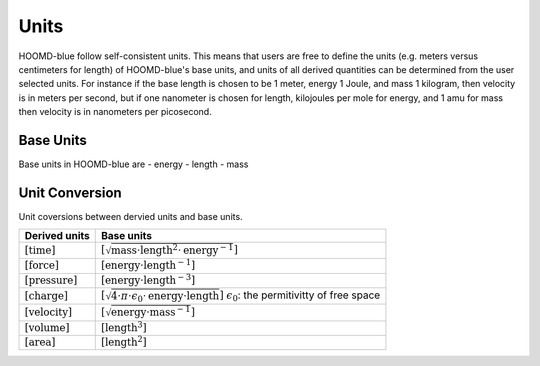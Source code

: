 Units
+++++

HOOMD-blue follow self-consistent units. This means that users are free to define the units (e.g. meters versus centimeters for length) of HOOMD-blue's base units, and units of all derived quantities can be determined from the user selected units. For instance if the base length is chosen to be 1 meter, energy 1 Joule, and mass 1 kilogram, then velocity is in meters per second, but if one nanometer is chosen for length, kilojoules per mole for energy, and 1 amu for mass then velocity is in nanometers per picosecond.

Base Units
============

Base units in HOOMD-blue are
- energy
- length
- mass

Unit Conversion
===================

Unit coversions between dervied units and base units.


.. list-table::
   :header-rows: 1

   * - Derived units
     - Base units
   * - :math:`[\mathrm{time}]`
     - :math:`[\sqrt{\mathrm{mass} \cdot \mathrm{length}^2 \cdot \mathrm{energy}^{-1}}]`
   * - :math:`[\mathrm{force}]`
     - :math:`[\mathrm{energy} \cdot \mathrm{length}^{-1}]`
   * - :math:`[\mathrm{pressure}]`
     - :math:`[\mathrm{energy} \cdot \mathrm{length}^{-3}]`
   * - :math:`[\mathrm{charge}]`
     - :math:`[\sqrt{4 \cdot \pi \cdot \epsilon_{0} \cdot \mathrm{energy} \cdot \mathrm{length}}]`
       :math:`\epsilon_{0}`: the permitivitty of free space
   * - :math:`[\mathrm{velocity}]`
     - :math:`[\sqrt{\mathrm{energy} \cdot \mathrm{mass}^{-1}}]`
   * - :math:`[\mathrm{volume}]`
     - :math:`[\mathrm{length}^3]`
   * - :math:`[\mathrm{area}]`
     - :math:`[\mathrm{length}^2]`

